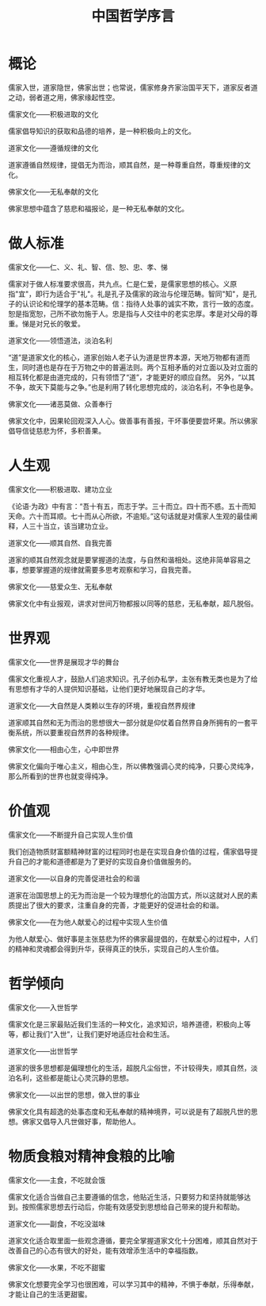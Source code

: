 #+TITLE: 中国哲学序言

* 概论
儒家入世，道家隐世，佛家出世；也常说，儒家修身齐家治国平天下，道家反者道之动，弱者道之用，佛家缘起性空。

儒家文化——积极进取的文化

儒家倡导知识的获取和品德的培养，是一种积极向上的文化。

道家文化——遵循规律的文化

道家遵循自然规律，提倡无为而治，顺其自然，是一种尊重自然，尊重规律的文化。

佛家文化——无私奉献的文化

佛家思想中蕴含了慈悲和福报论，是一种无私奉献的文化。

* 做人标准

儒家文化——仁、义、礼、智、信、恕、忠、孝、悌

儒家对于做人标准要求很高，共九点。仁是仁爱，是儒家思想的核心。义原指"宜"，即行为适合于"礼"。礼是孔子及儒家的政治与伦理范畴。智同"知"，是孔子的认识论和伦理学的基本范畴。信：指待人处事的诚实不欺，言行一致的态度。
恕是指宽恕，己所不欲勿施于人。忠是指与人交往中的老实忠厚。孝是对父母的尊重。悌是对兄长的敬爱。

道家文化——领悟道法，淡泊名利

“道”是道家文化的核心，道家创始人老子认为道是世界本源，天地万物都有道而生，同时道也是存在于万物之中的普遍法则。两个互相矛盾的对立面以及对立面的相互转化都是由道完成的，只有领悟了“道”，才能更好的顺应自然。
另外，“以其不争，故天下莫能与之争。”也是利用了转化思想完成的，淡泊名利，不争也是争。

佛家文化——诸恶莫做、众善奉行

佛家文化中，因果轮回观深入人心。做善事有善报，干坏事便要尝坏果。所以佛家倡导信徒慈悲为怀，多积善果。

* 人生观

儒家文化——积极进取、建功立业

《论语·为政》中有言：“吾十有五，而志于学。三十而立。四十而不惑。五十而知天命。六十而耳顺。七十而从心所欲，不逾矩。”这句话就是对儒家人生观的最佳阐释，人三十当立，该当建功立业。

道家文化——顺其自然、自我完善

道家的顺其自然观念就是要掌握道的法度，与自然和谐相处。这绝非简单容易之事，想要掌握道的规律就需要多思考观察和学习，自我完善。

佛家文化——慈爱众生、无私奉献

佛家文化中有业报观，讲求对世间万物都报以同等的慈悲，无私奉献，超凡脱俗。

* 世界观

儒家文化——世界是展现才华的舞台

儒家文化重视人才，鼓励人们追求知识。孔子创办私学，主张有教无类也是为了给有思想有才华的人提供知识基础，让他们更好地展现自己的才华。

道家文化——大自然是人类赖以生存的环境，重视自然界规律

道家顺其自然和无为而治的思想很大一部分就是仰仗着自然界自身所拥有的一套平衡系统，所以要重视自然界的各种规律。

佛家文化——相由心生，心中即世界

佛家文化偏向于唯心主义，相由心生，所以佛教强调心灵的纯净，只要心灵纯净，那么所看到的世界也就变得纯净。

* 价值观

儒家文化——不断提升自己实现人生价值

我们创造物质财富额精神财富的过程同时也是在实现自身价值的过程，儒家倡导提升自己的才能和道德都是为了更好的实现自身价值做服务的。

道家文化——以自身的完善促进社会的和谐

道家在治国思想上的无为而治是一个较为理想化的治国方式，所以这就对人民的素质提出了很大的要求，注重自身的完善，才能更好的促进社会的和谐。

佛家文化——在为他人献爱心的过程中实现人生价值

为他人献爱心、做好事是主张慈悲为怀的佛家最提倡的，在献爱心的过程中，人们的精神和灵魂都会得到升华，获得真正的快乐，实现自己的人生价值。

* 哲学倾向

儒家文化——入世哲学

儒家文化是三家最贴近我们生活的一种文化，追求知识，培养道德，积极向上等等，都让我们“入世”，让我们更好地适应社会和生活。

道家文化——出世哲学

道家的很多思想都是偏理想化的生活，超脱凡尘俗世，不计较得失，顺其自然，淡泊名利，这些都是能让心灵沉静的思想。

佛家文化——以出世的思想，做入世的事业

佛家文化具有超逸的处事态度和无私奉献的精神境界，可以说是有了超脱凡世的思想。佛家又倡导入凡世做好事，帮助他人。

* 物质食粮对精神食粮的比喻

儒家文化——主食，不吃就会饿

儒家文化适合当做自己主要遵循的信念，他贴近生活，只要努力和坚持就能够达到。按照儒家思想去行动后，你能有效感受到思想给自己带来的提升和帮助。

道家文化——副食，不吃没滋味

道家文化适合取里面一些观念遵循，要完全掌握道家文化十分困难，顺其自然对于改善自己的心态有很大的好处，能有效增添生活中的幸福指数。

佛家文化——水果，不吃不甜蜜

佛家文化想要完全学习也很困难，可以学习其中的精神，不惧于奉献，乐得奉献，才能让自己的生活更甜蜜。
